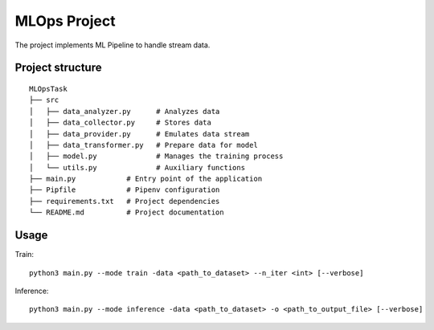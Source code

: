 MLOps Project
=============

The project implements ML Pipeline to handle stream data.

Project structure
-----------------
::

     MLOpsTask
     ├── src
     │   ├── data_analyzer.py      # Analyzes data
     │   ├── data_collector.py     # Stores data
     │   ├── data_provider.py      # Emulates data stream
     │   ├── data_transformer.py   # Prepare data for model
     │   ├── model.py              # Manages the training process
     │   └── utils.py              # Auxiliary functions
     ├── main.py            # Entry point of the application
     ├── Pipfile            # Pipenv configuration
     ├── requirements.txt   # Project dependencies
     └── README.md          # Project documentation

..

Usage
-----
Train: ::

    python3 main.py --mode train -data <path_to_dataset> --n_iter <int> [--verbose]

..

Inference: ::

    python3 main.py --mode inference -data <path_to_dataset> -o <path_to_output_file> [--verbose]

..
